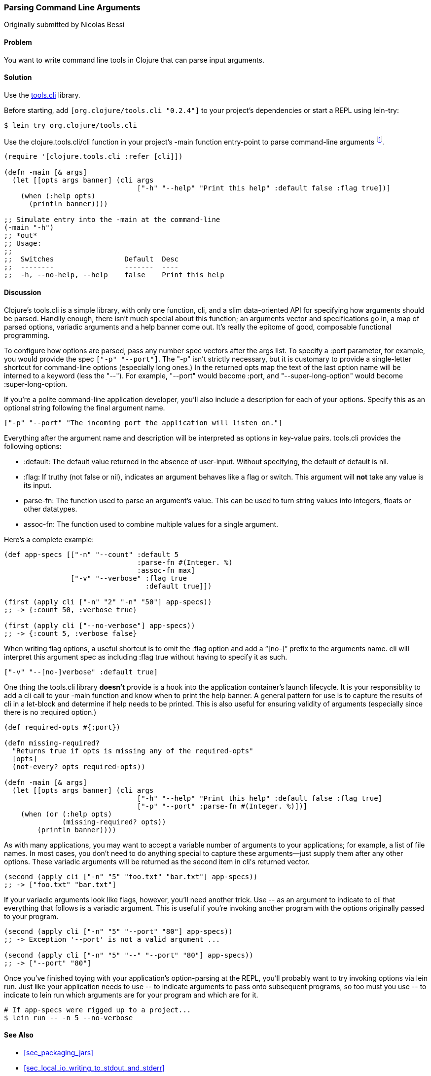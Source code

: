 [[sec_parse_command_line_arguments]]
=== Parsing Command Line Arguments
[role="byline"]
Originally submitted by Nicolas Bessi

==== Problem

You want to write command line tools in Clojure that can parse input
arguments.

==== Solution

Use the https://github.com/clojure/tools.cli[+tools.cli+]
library.

Before starting, add `[org.clojure/tools.cli "0.2.4"]` to your project's
dependencies or start a REPL using +lein-try+:

[source,shell]
----
$ lein try org.clojure/tools.cli
----

Use the +clojure.tools.cli/cli+ function in your project's +-main+
function entry-point to parse command-line arguments footnote:[Since
+tools.cli+ is so cool this example can run entirely at the REPL.].

[source,clojure]
----
(require '[clojure.tools.cli :refer [cli]])

(defn -main [& args]
  (let [[opts args banner] (cli args
                                ["-h" "--help" "Print this help" :default false :flag true])]
    (when (:help opts)
      (println banner))))

;; Simulate entry into the -main at the command-line
(-main "-h")
;; *out*
;; Usage:
;;
;;  Switches                 Default  Desc
;;  --------                 -------  ----
;;  -h, --no-help, --help    false    Print this help
----

==== Discussion

Clojure's +tools.cli+ is a simple library, with only one function,
+cli+, and a slim data-oriented API for specifying how arguments
should be parsed. Handily enough, there isn't much special about this
function; an arguments vector and specifications go in, a map of parsed
options, variadic arguments and a help banner come out. It's really the
epitome of good, composable functional programming.

To configure how options are parsed, pass any number spec vectors
after the +args+ list. To specify a +:port+ parameter, for example,
you would provide the spec `["-p" "--port"]`. The +"-p"+ isn't
strictly necessary, but it is customary to provide a single-letter
shortcut for command-line options (especially long ones.) In the
returned +opts+ map the text of the last option name will be interned
to a keyword (less the "--"). For example, +"--port"+ would become
+:port+, and +"--super-long-option"+ would become +:super-long-option+.

// TODO: This feature is not working--throws misc. errors when
// attempted.
//
// Optionally, you can pass a string as the first argument before
// vector specs. Whatever is in this string will be printed above the list of
// options. You've probably seen this to indicate how a command is to be
// used in a number of other command-line applications.
//
// [source,clojure]
// ----
// // TODO: Usage example
// ----

If you're a polite command-line application developer, you'll also
include a description for each of your options. Specify this as an
optional string following the final argument name.

[source,clojure]
----
["-p" "--port" "The incoming port the application will listen on."]
----

Everything after the argument name and description will be interpreted
as options in key-value pairs. +tools.cli+ provides the following
options:

* +:default+: The default value returned in the absence of user-input.
  Without specifying, the default of default is +nil+.
* +:flag+: If truthy (not +false+ or +nil+), indicates an argument
  behaves like a flag or switch. This argument will *not* take any
  value is its input.
* +parse-fn+: The function used to parse an argument's value. This can
  be used to turn string values into integers, floats or other
  datatypes.
* +assoc-fn+: The function used to combine multiple values for a
  single argument.

Here's a complete example:

[source,clojure]
----
(def app-specs [["-n" "--count" :default 5
                                :parse-fn #(Integer. %)
                                :assoc-fn max]
                ["-v" "--verbose" :flag true
                                  :default true]])

(first (apply cli ["-n" "2" "-n" "50"] app-specs))
;; -> {:count 50, :verbose true}

(first (apply cli ["--no-verbose"] app-specs))
;; -> {:count 5, :verbose false}
----

When writing flag options, a useful shortcut is to omit the +:flag+
option and add a "`[no-]`" prefix to the arguments name. +cli+ will
interpret this argument spec as including +:flag true+ without having
to specify it as such.

[source,clojure]
----
["-v" "--[no-]verbose" :default true]
----

One thing the +tools.cli+ library *doesn't* provide is a hook into the
application container's launch lifecycle. It is your responsiblity to
add a +cli+ call to your +-main+ function and know when to print the
help banner. A general pattern for use is to capture the results of
+cli+ in a +let+-block and determine if help needs to be printed. This
is also useful for ensuring validity of arguments (especially since
there is no +:required+ option.)

[source,clojure]
----
(def required-opts #{:port})

(defn missing-required?
  "Returns true if opts is missing any of the required-opts"  
  [opts]
  (not-every? opts required-opts))

(defn -main [& args]
  (let [[opts args banner] (cli args
                                ["-h" "--help" "Print this help" :default false :flag true]
                                ["-p" "--port" :parse-fn #(Integer. %)])]
    (when (or (:help opts)
              (missing-required? opts))
        (println banner))))
----

As with many applications, you may want to accept a variable number of
arguments to your applications; for example, a list of file names.
In most cases, you don't need to do anything special to capture these
arguments--just supply them after any other options. These variadic
arguments will be returned as the second item in ++cli++'s returned vector.

[source,clojure]
----
(second (apply cli ["-n" "5" "foo.txt" "bar.txt"] app-specs))
;; -> ["foo.txt" "bar.txt"]
----

If your variadic arguments look like flags, however, you'll need
another trick. Use +--+ as an argument to indicate to +cli+ that
everything that follows is a variadic argument. This is useful if
you're invoking another program with the options originally passed to
your program.

[source,clojure]
----
(second (apply cli ["-n" "5" "--port" "80"] app-specs))
;; -> Exception '--port' is not a valid argument ...

(second (apply cli ["-n" "5" "--" "--port" "80"] app-specs))
;; -> ["--port" "80"]
----

Once you've finished toying with your application's option-parsing at
the REPL, you'll probably want to try invoking options via +lein run+.
Just like your application needs to use +--+ to indicate arguments to
pass onto subsequent programs, so too must you use +--+ to indicate to
+lein run+ which arguments are for your program and which are for it.

[source,shell]
----
# If app-specs were rigged up to a project...
$ lein run -- -n 5 --no-verbose
----

==== See Also

* <<sec_packaging_jars>>
* <<sec_local_io_writing_to_stdout_and_stderr>>
* For building ncurses-style applications, see
  http://sjl.bitbucket.org/clojure-lanterna/[+clojure-lanterna+], a wrapper
  around the Lanterna terminal output library.
